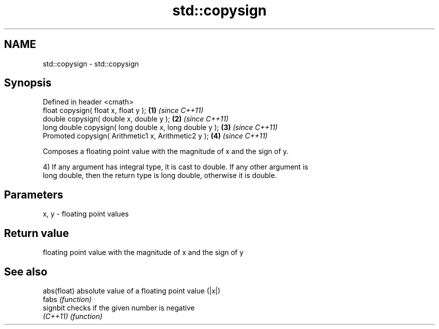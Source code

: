 .TH std::copysign 3 "Nov 25 2015" "2.0 | http://cppreference.com" "C++ Standard Libary"
.SH NAME
std::copysign \- std::copysign

.SH Synopsis
   Defined in header <cmath>
   float       copysign( float x, float y );             \fB(1)\fP \fI(since C++11)\fP
   double      copysign( double x, double y );           \fB(2)\fP \fI(since C++11)\fP
   long double copysign( long double x, long double y ); \fB(3)\fP \fI(since C++11)\fP
   Promoted    copysign( Arithmetic1 x, Arithmetic2 y ); \fB(4)\fP \fI(since C++11)\fP

   Composes a floating point value with the magnitude of x and the sign of y.

   4) If any argument has integral type, it is cast to double. If any other argument is
   long double, then the return type is long double, otherwise it is double.

.SH Parameters

   x, y - floating point values

.SH Return value

   floating point value with the magnitude of x and the sign of y

.SH See also

   abs(float) absolute value of a floating point value (|x|)
   fabs       \fI(function)\fP 
   signbit    checks if the given number is negative
   \fI(C++11)\fP    \fI(function)\fP 
